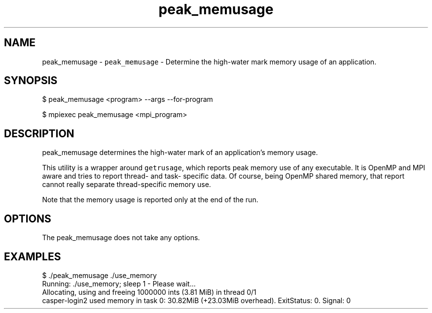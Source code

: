 .TH "peak_memusage" 3 "Wed Feb 1 2023" "Log Memusage - Version 3.0.0" \" -*- nroff -*-
.ad l
.nh
.SH NAME
peak_memusage \- \fCpeak_memusage\fP - Determine the high-water mark memory usage of an application\&.
.SH "SYNOPSIS"
.PP
.PP
.nf
$ peak_memusage <program> --args --for-program

$ mpiexec peak_memusage <mpi_program>
.fi
.PP
.SH "DESCRIPTION"
.PP
peak_memusage determines the high-water mark of an application's memory usage\&.
.PP
This utility is a wrapper around \fCgetrusage\fP, which reports peak memory use of any executable\&. It is OpenMP and MPI aware and tries to report thread- and task- specific data\&. Of course, being OpenMP shared memory, that report cannot really separate thread-specific memory use\&.
.PP
Note that the memory usage is reported only at the end of the run\&.
.SH "OPTIONS"
.PP
The peak_memusage does not take any options\&.
.SH "EXAMPLES"
.PP
.PP
.nf
$ ./peak_memusage ./use_memory
Running: ./use_memory; sleep 1  - Please wait...
Allocating, using and freeing 1000000 ints (3.81 MiB) in thread 0/1
casper-login2 used memory in task 0: 30.82MiB (+23.03MiB overhead). ExitStatus: 0. Signal: 0
.fi
.PP
 
